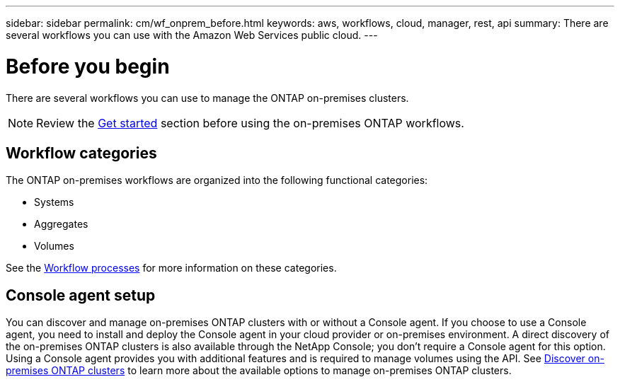 ---
sidebar: sidebar
permalink: cm/wf_onprem_before.html
keywords: aws, workflows, cloud, manager, rest, api
summary: There are several workflows you can use with the Amazon Web Services public cloud.
---

= Before you begin
:hardbreaks:
:nofooter:
:icons: font
:linkattrs:
:imagesdir: ../media/

[.lead]
There are several workflows you can use to manage the ONTAP on-premises clusters.

[NOTE]
Review the link:overview.html[Get started] section before using the on-premises ONTAP workflows.

== Workflow categories

The ONTAP on-premises workflows are organized into the following functional categories:

* Systems
* Aggregates
* Volumes

See the link:workflow_processes.html[Workflow processes] for more information on these categories.

== Console agent setup

You can discover and manage on-premises ONTAP clusters with or without a Console agent. If you choose to use a Console agent, you need to install and deploy the Console agent in your cloud provider or on-premises environment. A direct discovery of the on-premises ONTAP clusters is also available through the NetApp Console; you don't require a Console agent for this option. Using a Console agent provides you with additional features and is required to manage volumes using the API. See link:https://docs.netapp.com/us-en/cloud-manager-ontap-onprem/task-discovering-ontap.html[Discover on-premises ONTAP clusters^] to learn more about the available options to manage on-premises ONTAP clusters. 


